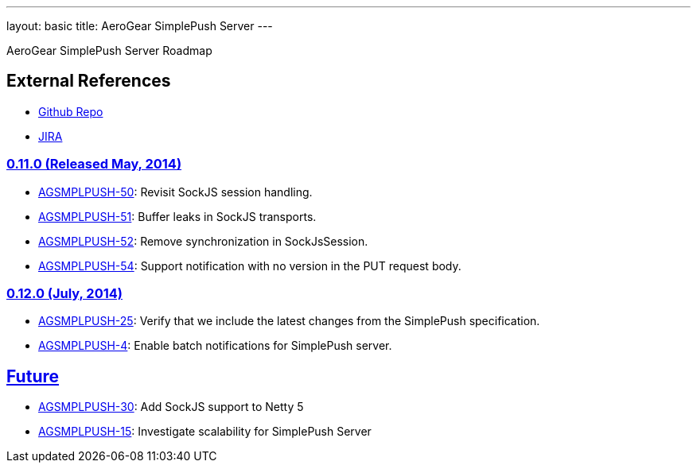 ---
layout: basic
title: AeroGear SimplePush Server
---

AeroGear SimplePush Server Roadmap


== External References
* link:https://github.com/aerogear/aerogear-simplepush-server/[Github Repo]
* link:https://issues.jboss.org/browse/AGSMPLPUSH/[JIRA]

=== link:https://issues.jboss.org/browse/AGSMPLPUSH-55?jql=project%20%3D%20AGSMPLPUSH%20AND%20fixVersion%20%3D%20%220.11.0%22[0.11.0 (Released May, 2014)]
* link:https://issues.jboss.org/browse/AGSMPLPUSH-50[AGSMPLPUSH-50]: Revisit SockJS session handling.
* link:https://issues.jboss.org/browse/AGSMPLPUSH-51[AGSMPLPUSH-51]: Buffer leaks in SockJS transports.
* link:https://issues.jboss.org/browse/AGSMPLPUSH-52[AGSMPLPUSH-52]: Remove synchronization in SockJsSession.
* link:https://issues.jboss.org/browse/AGSMPLPUSH-54[AGSMPLPUSH-54]: Support notification with no version in the PUT request body.

=== link:https://issues.jboss.org/browse/AGSMPLPUSH-25?jql=project%20%3D%20AGSMPLPUSH%20AND%20fixVersion%20%3D%20%220.12.0%22%20AND%20status%20%3D%20Open%20ORDER%20BY%20priority%20DESC[0.12.0 (July, 2014)]
* link:https://issues.jboss.org/browse/AGSMPLPUSH-25[AGSMPLPUSH-25]: Verify that we include the latest changes from the SimplePush specification.
* link:https://issues.jboss.org/browse/AGSMPLPUSH-4[AGSMPLPUSH-4]: Enable batch notifications for SimplePush server.

== link:https://issues.jboss.org/browse/AGSMPLPUSH-31?jql=project%20%3D%20AGSMPLPUSH%20AND%20fixVersion%20%3D%20future%20AND%20status%20%3D%20Open%20ORDER%20BY%20priority%20DESC[Future]
* link:https://issues.jboss.org/browse/AGSMPLPUSH-30[AGSMPLPUSH-30]: Add SockJS support to Netty 5
* link:https://issues.jboss.org/browse/AGSMPLPUSH-15[AGSMPLPUSH-15]: Investigate scalability for SimplePush Server

